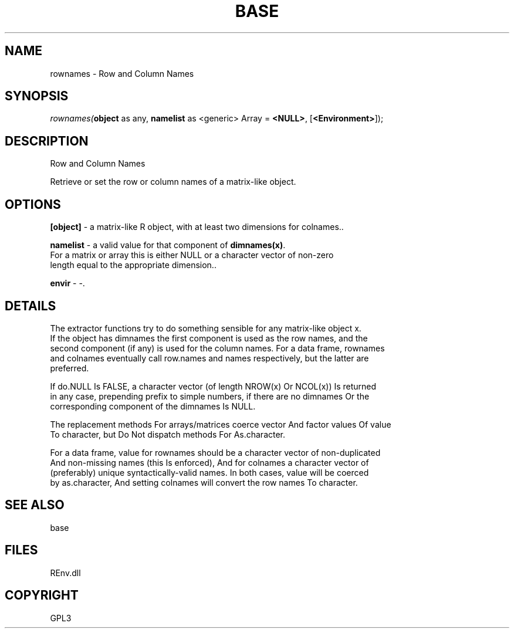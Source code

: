 .\" man page create by R# package system.
.TH BASE 1 2002-May "rownames" "rownames"
.SH NAME
rownames \- Row and Column Names
.SH SYNOPSIS
\fIrownames(\fBobject\fR as any, 
\fBnamelist\fR as <generic> Array = \fB<NULL>\fR, 
[\fB<Environment>\fR]);\fR
.SH DESCRIPTION
.PP
Row and Column Names
 
 Retrieve or set the row or column names of a matrix-like object.
.PP
.SH OPTIONS
.PP
\fB[object]\fB \fR\- a matrix-like R object, with at least two dimensions for colnames.. 
.PP
.PP
\fBnamelist\fB \fR\- a valid value for that component of \fBdimnames(x)\fR. 
 For a matrix or array this is either NULL or a character vector of non-zero 
 length equal to the appropriate dimension.. 
.PP
.PP
\fBenvir\fB \fR\- -. 
.PP
.SH DETAILS
.PP
The extractor functions try to do something sensible for any matrix-like object x. 
 If the object has dimnames the first component is used as the row names, and the 
 second component (if any) is used for the column names. For a data frame, rownames 
 and colnames eventually call row.names and names respectively, but the latter are 
 preferred.
 
 If do.NULL Is FALSE, a character vector (of length NROW(x) Or NCOL(x)) Is returned 
 in any case, prepending prefix to simple numbers, if there are no dimnames Or the 
 corresponding component of the dimnames Is NULL.
 
 The replacement methods For arrays/matrices coerce vector And factor values Of value 
 To character, but Do Not dispatch methods For As.character.
 
 For a data frame, value for rownames should be a character vector of non-duplicated 
 And non-missing names (this Is enforced), And for colnames a character vector of 
 (preferably) unique syntactically-valid names. In both cases, value will be coerced 
 by as.character, And setting colnames will convert the row names To character.
.PP
.SH SEE ALSO
base
.SH FILES
.PP
REnv.dll
.PP
.SH COPYRIGHT
GPL3

